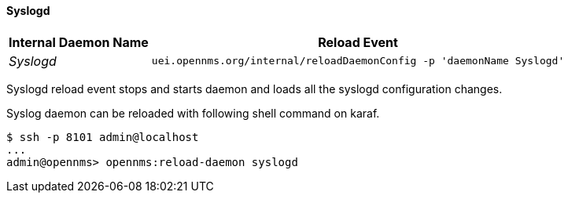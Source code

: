 
// Allow GitHub image rendering
:imagesdir: ../../../images

[[ga-opennms-operation-daemon-config-files-syslogd]]
==== Syslogd

[options="header, autowidth"]
|===
| Internal Daemon Name | Reload Event
| _Syslogd_            | `uei.opennms.org/internal/reloadDaemonConfig -p 'daemonName Syslogd'`
|===

Syslogd reload event stops and starts daemon and loads all the syslogd configuration changes.

Syslog daemon can be reloaded with following shell command on karaf.

[source]
----
$ ssh -p 8101 admin@localhost
...
admin@opennms> opennms:reload-daemon syslogd
----
